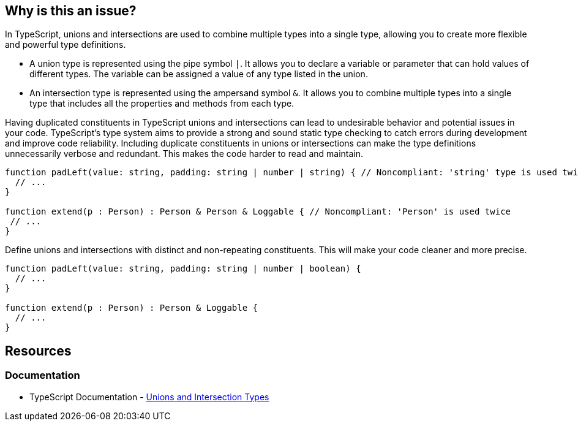== Why is this an issue?

In TypeScript, unions and intersections are used to combine multiple types into a single type, allowing you to create more flexible and powerful type definitions.

* A union type is represented using the pipe symbol ``++|++``. It allows you to declare a variable or parameter that can hold values of different types. The variable can be assigned a value of any type listed in the union.
* An intersection type is represented using the ampersand symbol ``++&++``. It allows you to combine multiple types into a single type that includes all the properties and methods from each type.

Having duplicated constituents in TypeScript unions and intersections can lead to undesirable behavior and potential issues in your code. TypeScript's type system aims to provide a strong and sound static type checking to catch errors during development and improve code reliability. Including duplicate constituents in unions or intersections can make the type definitions unnecessarily verbose and redundant. This makes the code harder to read and maintain.

[source,javascript,diff-id=1,diff-type=noncompliant]
----
function padLeft(value: string, padding: string | number | string) { // Noncompliant: 'string' type is used twice in a union type declaration
  // ...
}

function extend(p : Person) : Person & Person & Loggable { // Noncompliant: 'Person' is used twice
 // ...
}
----

Define unions and intersections with distinct and non-repeating constituents. This will make your code cleaner and more precise.

[source,javascript,diff-id=1,diff-type=compliant]
----
function padLeft(value: string, padding: string | number | boolean) {
  // ...
}

function extend(p : Person) : Person & Loggable {
  // ...
}
----

== Resources
=== Documentation

* TypeScript Documentation - https://www.typescriptlang.org/docs/handbook/unions-and-intersections.html[Unions and Intersection Types]

ifdef::env-github,rspecator-view[]

'''
== Implementation Specification
(visible only on this page)

=== Message

Remove this duplicated type or replace with another one.


=== Highlighting

First: second occurrence of the element

Second: first occurrence ("Original"), third and all other occurrences ("Another duplicate")


endif::env-github,rspecator-view[]
